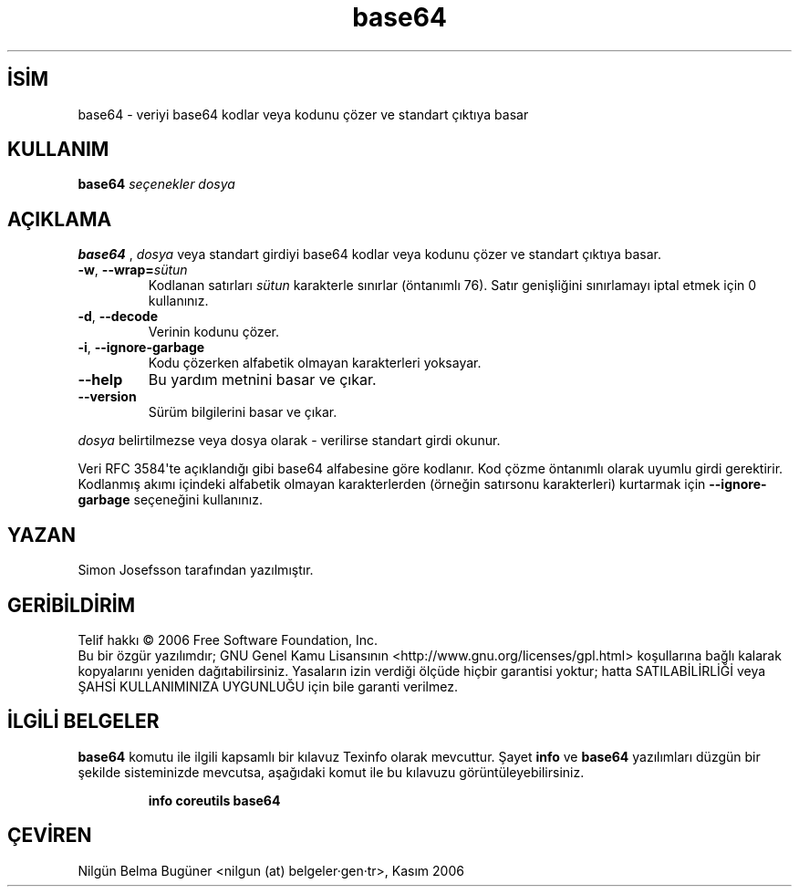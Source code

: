 .\" http://belgeler.org \N'45' 2006\N'45'11\N'45'26T11:04:01+02:00   
.TH "base64" 1 "Kasım 2006" "GNU coreutils 6.5" "FSF"
.nh    
.SH İSİM
base64 \N'45' veriyi base64 kodlar veya kodunu çözer ve standart çıktıya basar    
.SH KULLANIM 
.nf
\fBbase64 \fR\fIseçenekler dosya\fR
.fi
      
.SH AÇIKLAMA
\fBbase64 \fR, \fIdosya\fR veya standart girdiyi base64 kodlar veya kodunu çözer ve standart çıktıya basar.     


.br
.ns
.TP 
\fB\N'45'w\fR, \fB\N'45'\N'45'wrap=\fR\fIsütun\fR
Kodlanan satırları \fIsütun\fR karakterle sınırlar (öntanımlı 76).  Satır genişliğini sınırlamayı iptal etmek için 0 kullanınız. 

.TP 
\fB\N'45'd\fR, \fB\N'45'\N'45'decode\fR
Verinin kodunu çözer.

.TP 
\fB\N'45'i\fR, \fB\N'45'\N'45'ignore\N'45'garbage\fR
Kodu çözerken alfabetik olmayan karakterleri yoksayar.

.TP 
\fB\N'45'\N'45'help\fR
Bu yardım metnini basar ve çıkar.         

.TP 
\fB\N'45'\N'45'version\fR
Sürüm bilgilerini basar ve çıkar.         

.PP

\fIdosya\fR belirtilmezse veya dosya olarak \N'45' verilirse standart girdi okunur.     

Veri RFC 3584\N'39'te açıklandığı gibi base64 alfabesine göre kodlanır. Kod çözme öntanımlı olarak uyumlu girdi gerektirir. Kodlanmış akımı içindeki alfabetik olmayan karakterlerden (örneğin satırsonu karakterleri) kurtarmak için \fB\N'45'\N'45'ignore\N'45'garbage\fR seçeneğini kullanınız. 

.SH YAZAN
Simon Josefsson tarafından yazılmıştır.     

.SH GERİBİLDİRİM     
Telif hakkı © 2006 Free Software Foundation, Inc.
.br
Bu bir özgür yazılımdır; GNU Genel Kamu Lisansının <http://www.gnu.org/licenses/gpl.html> koşullarına bağlı kalarak kopyalarını yeniden dağıtabilirsiniz. Yasaların izin verdiği ölçüde hiçbir garantisi yoktur; hatta SATILABİLİRLİĞİ veya ŞAHSİ KULLANIMINIZA UYGUNLUĞU için bile garanti verilmez.     

.SH İLGİLİ BELGELER
\fBbase64\fR komutu ile ilgili kapsamlı bir kılavuz Texinfo olarak mevcuttur. Şayet \fBinfo\fR ve \fBbase64\fR yazılımları düzgün bir şekilde sisteminizde mevcutsa, aşağıdaki komut ile bu kılavuzu görüntüleyebilirsiniz.     

.IP 

\fBinfo coreutils base64\fR

.PP     
   
.SH ÇEVİREN     
Nilgün Belma Bugüner <nilgun (at) belgeler·gen·tr>, Kasım 2006
    
   
